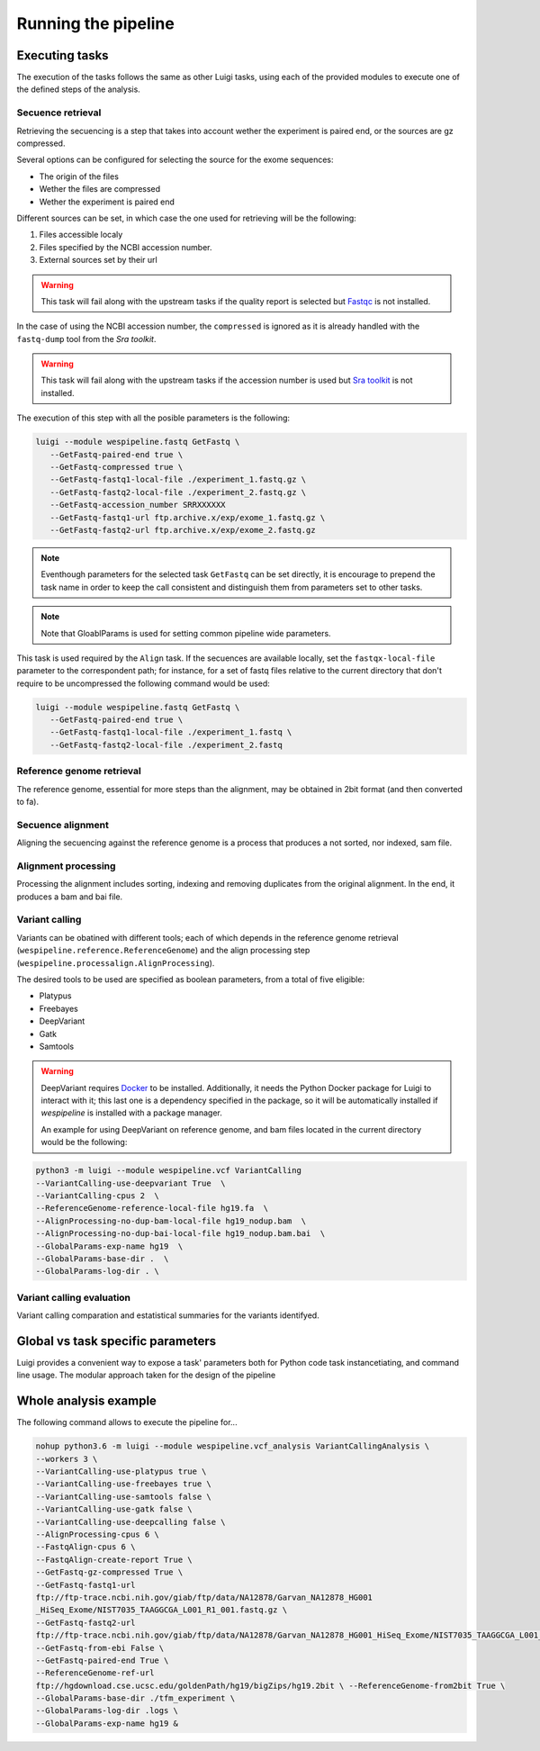 Running the pipeline
====================

Executing tasks
^^^^^^^^^^^^^^^

The execution of the tasks follows the same as other Luigi tasks,
using each of the provided modules to execute one of the defined steps 
of the analysis.

Secuence retrieval
++++++++++++++++++

Retrieving the secuencing is a step that takes into account wether the experiment
is paired end, or the sources are gz compressed.

Several options can be configured for selecting the source for the exome sequences:

* The origin of the files
* Wether the files are compressed
* Wether the experiment is paired end

Different sources can be set, in which case the one used for retrieving will be
the following:

1. Files accessible localy
2. Files specified by the NCBI accession number.
3. External sources set by their url

.. warning:: This task will fail along with the upstream tasks if the quality report
   is selected but `Fastqc <https://www.bioinformatics.babraham.ac.uk/projects/fastqc/>`_ is not 
   installed.

In the case of using the NCBI accession number, the ``compressed`` is ignored as
it is already handled with the ``fastq-dump`` tool from the `Sra toolkit`. 

.. warning:: This task will fail along with the upstream tasks if the accession number
   is used but `Sra toolkit <https://www.ncbi.nlm.nih.gov/sra/docs/toolkitsoft/>`_ is not 
   installed.

The execution of this step with all the posible parameters is the following:

.. code-block:: bash

   luigi --module wespipeline.fastq GetFastq \
      --GetFastq-paired-end true \
      --GetFastq-compressed true \
      --GetFastq-fastq1-local-file ./experiment_1.fastq.gz \
      --GetFastq-fastq2-local-file ./experiment_2.fastq.gz \
      --GetFastq-accession_number SRRXXXXXX
      --GetFastq-fastq1-url ftp.archive.x/exp/exome_1.fastq.gz \
      --GetFastq-fastq2-url ftp.archive.x/exp/exome_2.fastq.gz

.. note:: Eventhough parameters for the selected task ``GetFastq`` can be set directly,
   it is encourage to prepend the task name in order to keep the call consistent and
   distinguish them from parameters set to other tasks.

.. note:: Note that GloablParams is used for setting common pipeline wide parameters.

This task is used required by the ``Align`` task. If the secuences are available locally,
set the ``fastqx-local-file`` parameter to the correspondent path; for instance, for 
a set of fastq files relative to the current directory that don't require to be uncompressed 
the following command would be used:

.. code-block:: bash

   luigi --module wespipeline.fastq GetFastq \
      --GetFastq-paired-end true \
      --GetFastq-fastq1-local-file ./experiment_1.fastq \
      --GetFastq-fastq2-local-file ./experiment_2.fastq



Reference genome retrieval
++++++++++++++++++++++++++

The reference genome, essential for more steps than the alignment, may be obtained 
in 2bit format (and then converted to fa).

Secuence alignment
++++++++++++++++++

Aligning the secuencing against the reference genome is a process that produces a not
sorted, nor indexed, sam file.

Alignment processing
++++++++++++++++++++

Processing the alignment includes sorting, indexing and removing duplicates from the 
original alignment. In the end, it produces a bam and bai file.

Variant calling
+++++++++++++++

Variants can be obatined with different tools; each of which depends in the reference 
genome retrieval (``wespipeline.reference.ReferenceGenome``) and the align processing step
(``wespipeline.processalign.AlignProcessing``).

The desired tools to be used are specified as boolean parameters, from a total of five
eligible:

- Platypus
- Freebayes
- DeepVariant
- Gatk
- Samtools

.. warning:: DeepVariant requires `Docker <https://www.docker.com/>`_ to be installed. Additionally,
   it needs the Python Docker package for Luigi to interact with it; this last one is a dependency
   specified in the package, so it will be automatically installed if *wespipeline* is installed with
   a package manager.

   An example for using DeepVariant on reference genome, and bam files located in the current directory
   would be the following:

.. code:: bash
   
   python3 -m luigi --module wespipeline.vcf VariantCalling 
   --VariantCalling-use-deepvariant True  \
   --VariantCalling-cpus 2  \
   --ReferenceGenome-reference-local-file hg19.fa  \
   --AlignProcessing-no-dup-bam-local-file hg19_nodup.bam  \
   --AlignProcessing-no-dup-bai-local-file hg19_nodup.bam.bai  \
   --GlobalParams-exp-name hg19  \
   --GlobalParams-base-dir .  \
   --GlobalParams-log-dir . \

Variant calling evaluation
++++++++++++++++++++++++++

Variant calling comparation and estatistical summaries for the variants identifyed.

Global vs task specific parameters
^^^^^^^^^^^^^^^^^^^^^^^^^^^^^^^^^^

Luigi provides a convenient way to expose a task' parameters both for Python code 
task instancetiating, and command line usage. The modular approach taken for the 
design of the pipeline 

Whole analysis example
^^^^^^^^^^^^^^^^^^^^^^

The following command allows to execute the pipeline for...

.. code:: bash
   
   nohup python3.6 -m luigi --module wespipeline.vcf_analysis VariantCallingAnalysis \ 
   --workers 3 \ 
   --VariantCalling-use-platypus true \ 
   --VariantCalling-use-freebayes true \ 
   --VariantCalling-use-samtools false \ 
   --VariantCalling-use-gatk false \ 
   --VariantCalling-use-deepcalling false \ 
   --AlignProcessing-cpus 6 \ 
   --FastqAlign-cpus 6 \ 
   --FastqAlign-create-report True \ 
   --GetFastq-gz-compressed True \ 
   --GetFastq-fastq1-url 
   ftp://ftp-trace.ncbi.nih.gov/giab/ftp/data/NA12878/Garvan_NA12878_HG001
   _HiSeq_Exome/NIST7035_TAAGGCGA_L001_R1_001.fastq.gz \ 
   --GetFastq-fastq2-url 
   ftp://ftp-trace.ncbi.nih.gov/giab/ftp/data/NA12878/Garvan_NA12878_HG001_HiSeq_Exome/NIST7035_TAAGGCGA_L001_R2_001.fastq.gz \ 
   --GetFastq-from-ebi False \ 
   --GetFastq-paired-end True \ 
   --ReferenceGenome-ref-url 
   ftp://hgdownload.cse.ucsc.edu/goldenPath/hg19/bigZips/hg19.2bit \ --ReferenceGenome-from2bit True \ 
   --GlobalParams-base-dir ./tfm_experiment \ 
   --GlobalParams-log-dir .logs \ 
   --GlobalParams-exp-name hg19 & 

